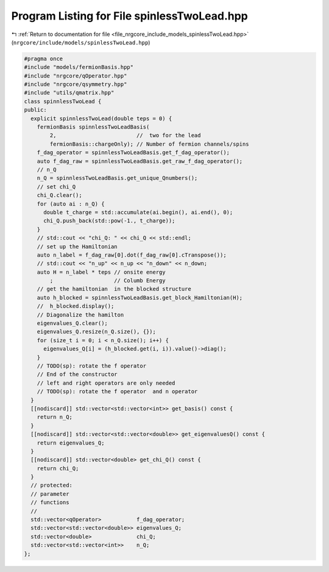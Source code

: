 
.. _program_listing_file_nrgcore_include_models_spinlessTwoLead.hpp:

Program Listing for File spinlessTwoLead.hpp
============================================

|exhale_lsh| :ref:`Return to documentation for file <file_nrgcore_include_models_spinlessTwoLead.hpp>` (``nrgcore/include/models/spinlessTwoLead.hpp``)

.. |exhale_lsh| unicode:: U+021B0 .. UPWARDS ARROW WITH TIP LEFTWARDS

.. code-block:: cpp

   #pragma once
   #include "models/fermionBasis.hpp"
   #include "nrgcore/qOperator.hpp"
   #include "nrgcore/qsymmetry.hpp"
   #include "utils/qmatrix.hpp"
   class spinnlessTwoLead {
   public:
     explicit spinnlessTwoLead(double teps = 0) {
       fermionBasis spinnlessTwoLeadBasis(
           2,                         //  two for the lead
           fermionBasis::chargeOnly); // Number of fermion channels/spins
       f_dag_operator = spinnlessTwoLeadBasis.get_f_dag_operator();
       auto f_dag_raw = spinnlessTwoLeadBasis.get_raw_f_dag_operator();
       // n_Q
       n_Q = spinnlessTwoLeadBasis.get_unique_Qnumbers();
       // set chi_Q
       chi_Q.clear();
       for (auto ai : n_Q) {
         double t_charge = std::accumulate(ai.begin(), ai.end(), 0);
         chi_Q.push_back(std::pow(-1., t_charge));
       }
       // std::cout << "chi_Q: " << chi_Q << std::endl;
       // set up the Hamiltonian
       auto n_label = f_dag_raw[0].dot(f_dag_raw[0].cTranspose());
       // std::cout << "n_up" << n_up << "n_down" << n_down;
       auto H = n_label * teps // onsite energy
           ;                   // Columb Energy
       // get the hamiltonian  in the blocked structure
       auto h_blocked = spinnlessTwoLeadBasis.get_block_Hamiltonian(H);
       //  h_blocked.display();
       // Diagonalize the hamilton
       eigenvalues_Q.clear();
       eigenvalues_Q.resize(n_Q.size(), {});
       for (size_t i = 0; i < n_Q.size(); i++) {
         eigenvalues_Q[i] = (h_blocked.get(i, i)).value()->diag();
       }
       // TODO(sp): rotate the f operator
       // End of the constructor
       // left and right operators are only needed
       // TODO(sp): rotate the f operator  and n operator
     }
     [[nodiscard]] std::vector<std::vector<int>> get_basis() const {
       return n_Q;
     }
     [[nodiscard]] std::vector<std::vector<double>> get_eigenvaluesQ() const {
       return eigenvalues_Q;
     }
     [[nodiscard]] std::vector<double> get_chi_Q() const {
       return chi_Q;
     }
     // protected:
     // parameter
     // functions
     //
     std::vector<qOperator>           f_dag_operator;
     std::vector<std::vector<double>> eigenvalues_Q;
     std::vector<double>              chi_Q;
     std::vector<std::vector<int>>    n_Q;
   };
